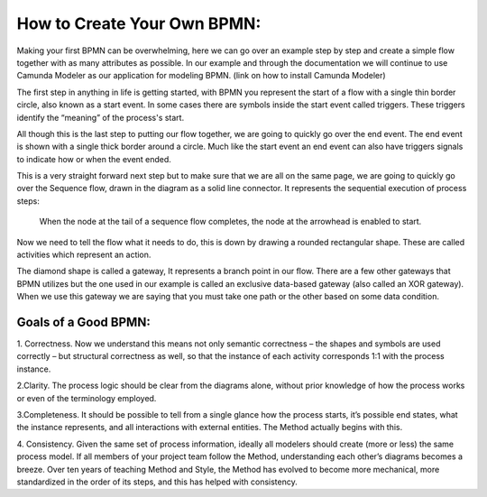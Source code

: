 How to Create Your Own BPMN:
============================

Making your first BPMN can be overwhelming, here we can go over an example step by step and create a simple flow together
with as many attributes as possible. In our example and through the documentation we will continue to use Camunda Modeler
as our application for modeling BPMN. (link on how to install Camunda Modeler)

The first step in anything in life is getting started, with BPMN you represent the start of a flow with a single thin
border circle, also known as a start event. In some cases there are symbols inside the start event called triggers.
These triggers identify the “meaning” of the process's start.

All though this is the last step to putting our flow together, we are going to quickly go over the end event. The end
event is shown with a single thick border around a circle. Much like the start event an end event can also have triggers
signals to indicate how or when the event ended.

This is a very straight forward next step but to make sure that we are all on the same page, we are going to quickly go
over the Sequence flow, drawn in the diagram as a solid line connector. It represents the sequential  execution of
process steps:
    When the node at the tail of a sequence flow completes, the node  at the arrowhead is enabled to start.

Now we need to tell the flow what it needs to do, this is down by drawing a rounded rectangular shape.
These are called activities which represent an action.

The diamond shape is called a gateway, It represents a branch point in our flow.  There are a few other gateways that
BPMN utilizes but the one used in our example is called an exclusive data-based  gateway (also called an XOR gateway).
When we use this gateway we are saying that you must take one path or the other based on some data condition.


Goals of a Good BPMN:
---------------------
1. Correctness. Now we understand this means not only semantic correctness – the  shapes and symbols are used correctly
– but structural correctness as well, so that the  instance of each activity corresponds 1:1 with the process instance.

2.Clarity. The process logic should be clear from the diagrams alone, without prior  knowledge of how the process works
or even of the terminology employed.

3.Completeness. It should be possible to tell from a single glance how the process  starts, it’s possible end states,
what the instance represents, and all interactions with  external entities. The Method actually begins with this.

4. Consistency. Given the same set of process information, ideally all modelers should  create (more or less) the same
process model. If all members of your project team  follow the Method, understanding each other’s diagrams becomes a breeze.
Over ten years of teaching Method and Style, the Method has evolved to become more  mechanical, more standardized in the
order of its steps, and this has helped with  consistency.


